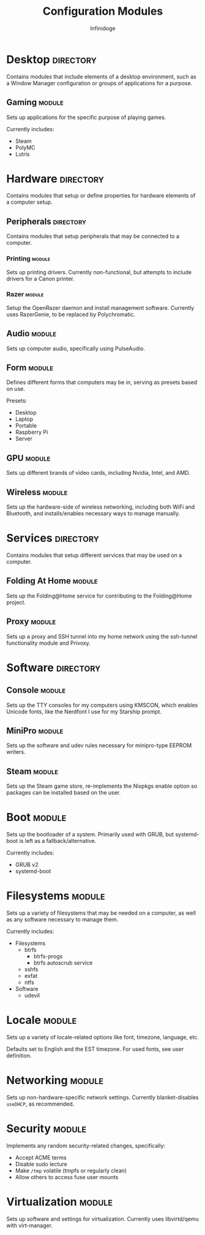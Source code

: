 #+TITLE: Configuration Modules
#+AUTHOR: Infinidoge

* Desktop :directory:

Contains modules that include elements of a desktop environment, such as a Window Manager configuration or groups of applications for a purpose.

** Gaming :module:

Sets up applications for the specific purpose of playing games.

Currently includes:
- Steam
- PolyMC
- Lutris

* Hardware :directory:

Contains modules that setup or define properties for hardware elements of a computer setup.

** Peripherals :directory:

Contains modules that setup peripherals that may be connected to a computer.

*** Printing :module:

Sets up printing drivers. Currently non-functional, but attempts to include drivers for a Canon printer.

*** Razer :module:

Setup the OpenRazer daemon and install management software. Currently uses RazerGenie, to be replaced by Polychromatic.

** Audio :module:

Sets up computer audio, specifically using PulseAudio.

** Form :module:

Defines different forms that computers may be in, serving as presets based on use.

Presets:
- Desktop
- Laptop
- Portable
- Raspberry Pi
- Server

** GPU :module:

Sets up different brands of video cards, including Nvidia, Intel, and AMD.

** Wireless :module:

Sets up the hardware-side of wireless networking, including both WiFi and Bluetooth, and installs/enables necessary ways to manage manually.

* Services :directory:

Contains modules that setup different services that may be used on a computer.

** Folding At Home :module:

Sets up the Folding@Home service for contributing to the Folding@Home project.

** Proxy :module:

Sets up a proxy and SSH tunnel into my home network using the ssh-tunnel functionality module and Privoxy.

* Software :directory:

** Console :module:

Sets up the TTY consoles for my computers using KMSCON, which enables Unicode fonts, like the Nerdfont I use for my Starship prompt.

** MiniPro :module:

Sets up the software and udev rules necessary for minipro-type EEPROM writers.

** Steam :module:

Sets up the Steam game store, re-implements the Nixpkgs enable option so packages can be installed based on the user.

* Boot :module:

Sets up the bootloader of a system. Primarily used with GRUB, but systemd-boot is left as a fallback/alternative.

Currently includes:
- GRUB v2
- systemd-boot

* Filesystems :module:

Sets up a variety of filesystems that may be needed on a computer, as well as any software necessary to manage them.

Currently includes:
- Filesystems
  + btrfs
    - btrfs-progs
    - btrfs autoscrub service
  + sshfs
  + exfat
  + ntfs
- Software
  + udevil

* Locale :module:

Sets up a variety of locale-related options like font, timezone, language, etc.

Defaults set to English and the EST timezone. For used fonts, see user definition.

* Networking :module:

Sets up non-hardware-specific network settings. Currently blanket-disables =useDHCP=, as recommended.

* Security :module:

Implements any random security-related changes, specifically:
- Accept ACME terms
- Disable sudo lecture
- Make =/tmp= volatile (tmpfs or regularly clean)
- Allow others to access fuse user mounts

* Virtualization :module:

Sets up software and settings for virtualization. Currently uses libvirtd/qemu with virt-manager.

